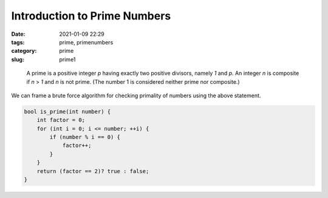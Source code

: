 *****************************
Introduction to Prime Numbers
*****************************

:date: 2021-01-09 22:29
:tags: prime, primenumbers
:category: prime
:slug: prime1

.. epigraph::

    A prime is a positive integer *p* having exactly two positive divisors, namely *1* and *p*. An integer *n* is composite if *n* > *1* and *n* is not prime. (The number 1 is considered neither prime nor composite.)

We can frame a brute force algorithm for checking primality of numbers using the above statement.

.. code-block:: cpp

    bool is_prime(int number) {
        int factor = 0;
        for (int i = 0; i <= number; ++i) {
            if (number % i == 0) {
                factor++;
            }
        }
        return (factor == 2)? true : false;
    }

